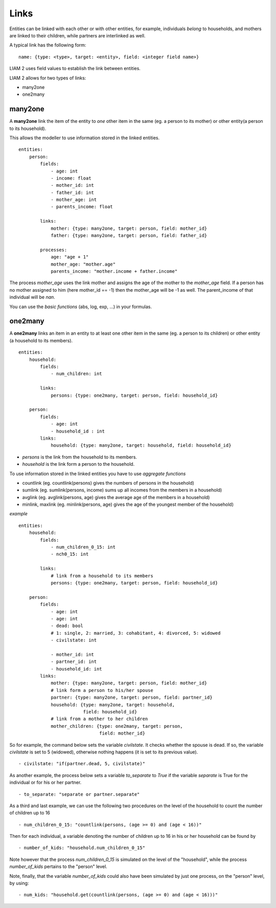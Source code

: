 ﻿.. highlight:: yaml

.. _links_label:

Links
=====

.. index:: links, many2one, one2many

Entities can be linked with each other or with other entities, for example, 
individuals *belong* to households, and mothers are linked to their children, 
while partners are interlinked as well.

A typical link has the following form: ::

    name: {type: <type>, target: <entity>, field: <integer field name>}
    
LIAM 2 uses field values to establish the link between entities.    

LIAM 2 allows for two types of links: 

- many2one
- one2many

many2one
--------

A **many2one** link the item of the entity to *one* other item in the same 
(eg. a person to its mother) or other entity(a person to its household).

This allows the modeller to use information stored in the linked entities. ::

    entities:
        person:
            fields:
                - age: int
                - income: float
                - mother_id: int
                - father_id: int
                - mother_age: int
                - parents_income: float

            links:
                mother: {type: many2one, target: person, field: mother_id}
                father: {type: many2one, target: person, field: father_id}

            processes:
                age: "age + 1"
                mother_age: "mother.age"
                parents_income: "mother.income + father.income"
                

The process *mother_age* uses the link mother and assigns the age of the mother to the *mother_age*  field.
If a person has no mother assigned to him (here mother_id == -1) then the mother_age will be -1 as well.
The parent_income of that individual will be *nan*.

You can use the *basic functions* (abs, log, exp, ...) in your formulas.


one2many
--------

A **one2many** links an item in an entity to at least one other item in the same 
(eg. a person to its children) or other entity (a household to its members). ::

    entities:
        household:
            fields:
                - num_children: int

            links:
                persons: {type: one2many, target: person, field: household_id}
                
        person:
            fields:
                - age: int
                - household_id : int
            links:
                household: {type: many2one, target: household, field: household_id}
                
- *persons* is the link from the household to its members.
- *household* is the link form a person to the household.

To use information stored in the linked entities you have to use *aggregate functions*

- countlink (eg. countlink(persons) gives the numbers of persons in the household)
- sumlink (eg. sumlink(persons, income) sums up all incomes from the members in a household)
- avglink (eg. avglink(persons, age) gives the average age of the members in a household)
- minlink, maxlink (eg. minlink(persons, age) gives the age of the youngest member of the household)


*example* ::

    entities:
        household:
            fields:
                - num_children_0_15: int
                - nch0_15: int

            links:
                # link from a household to its members
                persons: {type: one2many, target: person, field: household_id}
                
        person:
            fields:
                - age: int
                - age: int
                - dead: bool
                # 1: single, 2: married, 3: cohabitant, 4: divorced, 5: widowed 
                - civilstate: int
                
                - mother_id: int
                - partner_id: int
                - household_id: int
            links:
                mother: {type: many2one, target: person, field: mother_id}
                # link form a person to his/her spouse 
                partner: {type: many2one, target: person, field: partner_id}
                household: {type: many2one, target: household,
                            field: household_id}
                # link from a mother to her children
                mother_children: {type: one2many, target: person, 
                                  field: mother_id}              
                
So for example, the command below sets the variable *civilstate*. It checks 
whether the spouse is dead. If so, the variable *civilstate* is set to 5 
(widowed), otherwise nothing happens (it is set to its previous value). ::

    - civilstate: "if(partner.dead, 5, civilstate)"

As another example, the process below sets a variable *to_separate* to *True* if
the variable *separate* is True for the individual or for his or her partner. ::

    - to_separate: "separate or partner.separate"
                
As a third and last example, we can use the following two procedures on the
level of the household to count the number of children up to 16 ::

    - num_children_0_15: "countlink(persons, (age >= 0) and (age < 16))" 

Then for each individual, a variable denoting the number of children up to 16 in
his or her household can be found by ::

    - number_of_kids: "household.num_children_0_15" 

Note however that the process *num_children_0_15* is simulated on the level of
the "household", while the process *number_of_kids* pertains to the "person"
level.

Note, finally, that the variable *number_of_kids* could also have been
simulated by just one process, on the "person" level, by using: ::

    - num_kids: "household.get(countlink(persons, (age >= 0) and (age < 16)))"

